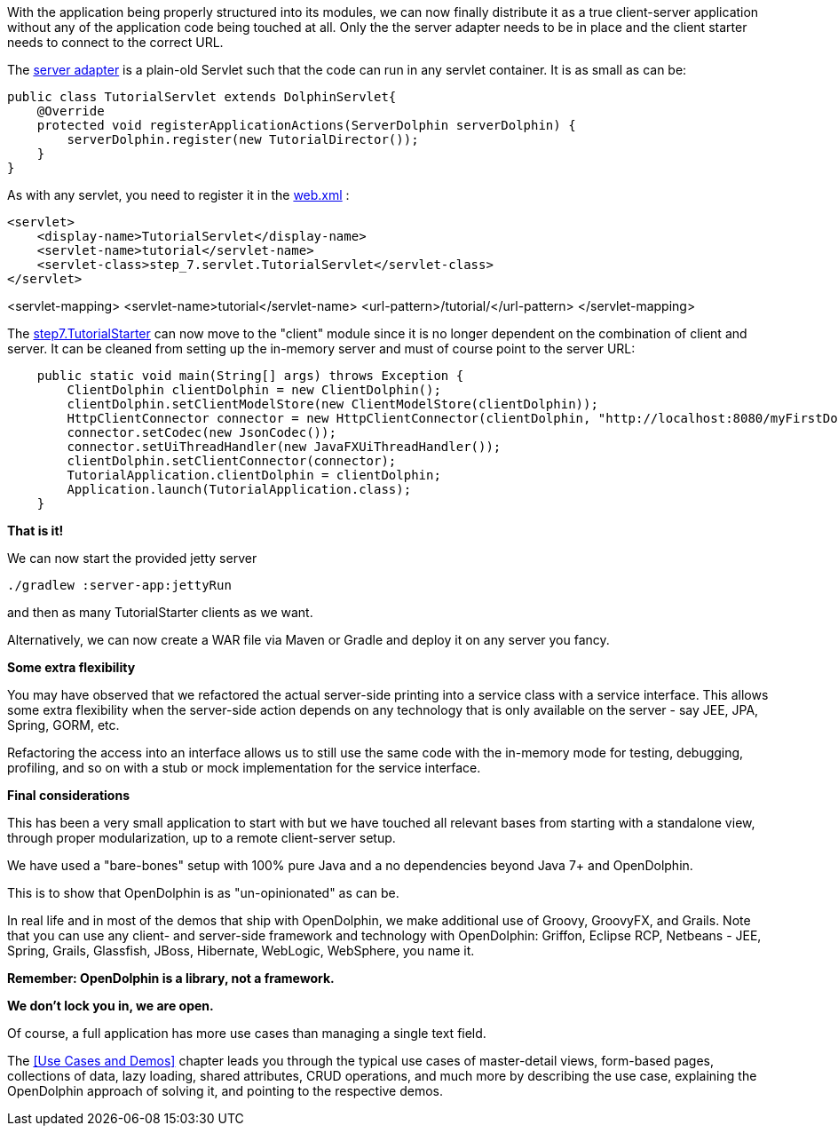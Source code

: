 With the application being properly structured into its modules, we can now finally distribute it as a
true client-server application without any of the application code being touched at all.
Only the the server adapter needs to be in place and the client starter needs to
connect to the correct URL.

The link:https://github.com/canoo/DolphinJumpStart/blob/master/server/src/main/java/step_7/servlet/TutorialServlet.java[server adapter]
is a plain-old Servlet such that the code can run in any servlet container. It is as small as can be:

[source,java]
public class TutorialServlet extends DolphinServlet{
    @Override
    protected void registerApplicationActions(ServerDolphin serverDolphin) {
        serverDolphin.register(new TutorialDirector());
    }
}

As with any servlet, you need to register it in the
link:https://github.com/canoo/DolphinJumpStart/blob/master/server-app/src/main/webapp/WEB-INF/web.xml[web.xml] :

[source,xml]
<servlet>
    <display-name>TutorialServlet</display-name>
    <servlet-name>tutorial</servlet-name>
    <servlet-class>step_7.servlet.TutorialServlet</servlet-class>
</servlet>

<servlet-mapping>
    <servlet-name>tutorial</servlet-name>
    <url-pattern>/tutorial/</url-pattern>
</servlet-mapping>

The
link:https://github.com/canoo/DolphinJumpStart/blob/master/client/src/main/java/step_7/TutorialStarter.java[step7.TutorialStarter]
can now move to the "client" module since it is no longer dependent on the combination of client and server.
It can be cleaned from setting up the in-memory server and must of course point to the server URL:

[source,java]
    public static void main(String[] args) throws Exception {
        ClientDolphin clientDolphin = new ClientDolphin();
        clientDolphin.setClientModelStore(new ClientModelStore(clientDolphin));
        HttpClientConnector connector = new HttpClientConnector(clientDolphin, "http://localhost:8080/myFirstDolphin/tutorial/");
        connector.setCodec(new JsonCodec());
        connector.setUiThreadHandler(new JavaFXUiThreadHandler());
        clientDolphin.setClientConnector(connector);
        TutorialApplication.clientDolphin = clientDolphin;
        Application.launch(TutorialApplication.class);
    }


*That is it!*

We can now start the provided jetty server

[source]
----
./gradlew :server-app:jettyRun
----
and then as many TutorialStarter clients as we want.

Alternatively, we can now create a WAR file via Maven or Gradle and deploy it on any server you fancy.

*Some extra flexibility*

You may have observed that we refactored the actual server-side printing into a service class with
a service interface. This allows some extra flexibility when the server-side action depends on any
technology that is only available on the server - say JEE, JPA, Spring, GORM, etc.

Refactoring the access into an interface allows us to still use the same code
with the in-memory mode for testing, debugging, profiling, and so on with a
stub or mock implementation for the service interface.

*Final considerations*

This has been a very small application to start with but we have touched all relevant bases from
starting with a standalone view, through proper modularization, up to a remote client-server setup.

We have used a "bare-bones" setup with 100% pure Java and a no dependencies beyond Java 7+
and OpenDolphin.

This is to show that OpenDolphin is as "un-opinionated" as can be.

In real life and in most of the demos that ship with OpenDolphin, we make additional use of
Groovy, GroovyFX, and Grails. Note that you can use any client- and server-side framework
and technology
with OpenDolphin: Griffon, Eclipse RCP, Netbeans - JEE, Spring, Grails, Glassfish, JBoss, Hibernate,
WebLogic, WebSphere, you name it.

*Remember: OpenDolphin is a library, not a framework.*

*We don't lock you in, we are open.*

Of course, a full application has more use cases than managing a single text field.

The <<Use Cases and Demos>> chapter leads you through the typical use cases of
master-detail views, form-based pages, collections of data, lazy loading, shared attributes,
CRUD operations, and much more by describing the use case, explaining the
OpenDolphin approach of solving it, and pointing to the respective demos.
